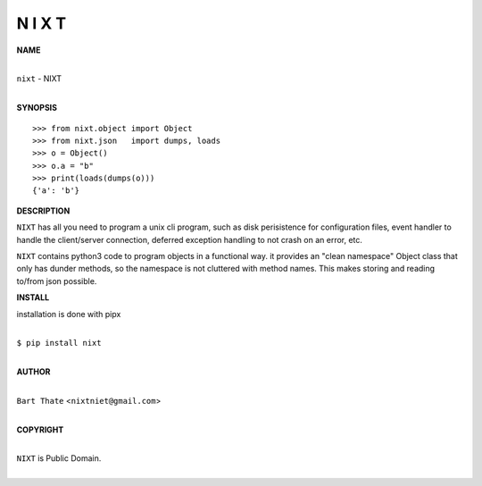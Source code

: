 
N I X T
=======


**NAME**


|
| ``nixt`` - NIXT
|


**SYNOPSIS**


::

    >>> from nixt.object import Object
    >>> from nixt.json   import dumps, loads
    >>> o = Object()
    >>> o.a = "b"
    >>> print(loads(dumps(o)))
    {'a': 'b'}


**DESCRIPTION**


``NIXT`` has all you need to program a unix cli program, such as disk
perisistence for configuration files, event handler to handle the
client/server connection, deferred exception handling to not crash
on an error, etc.

``NIXT`` contains python3 code to program objects in a functional way.
it provides an "clean namespace" Object class that only has dunder
methods, so the namespace is not cluttered with method names. This
makes storing and reading to/from json possible.


**INSTALL**


installation is done with pipx

|
| ``$ pip install nixt``
|


**AUTHOR**

|
| ``Bart Thate`` <``nixtniet@gmail.com``>
|

**COPYRIGHT**

|
| ``NIXT`` is Public Domain.
|
